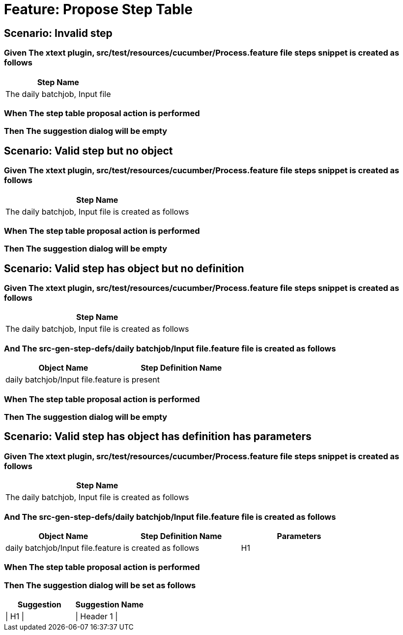 = Feature: Propose Step Table

== Scenario: Invalid step

=== Given The xtext plugin, src/test/resources/cucumber/Process.feature file steps snippet is created as follows

[options="header"]
|===
| Step Name                     
| The daily batchjob, Input file
|===

=== When The step table proposal action is performed

=== Then The suggestion dialog will be empty

== Scenario: Valid step but no object

=== Given The xtext plugin, src/test/resources/cucumber/Process.feature file steps snippet is created as follows

[options="header"]
|===
| Step Name                                           
| The daily batchjob, Input file is created as follows
|===

=== When The step table proposal action is performed

=== Then The suggestion dialog will be empty

== Scenario: Valid step has object but no definition

=== Given The xtext plugin, src/test/resources/cucumber/Process.feature file steps snippet is created as follows

[options="header"]
|===
| Step Name                                           
| The daily batchjob, Input file is created as follows
|===

=== And The src-gen-step-defs/daily batchjob/Input file.feature file is created as follows

[options="header"]
|===
| Object Name                       | Step Definition Name
| daily batchjob/Input file.feature | is present          
|===

=== When The step table proposal action is performed

=== Then The suggestion dialog will be empty

== Scenario: Valid step has object has definition has parameters

=== Given The xtext plugin, src/test/resources/cucumber/Process.feature file steps snippet is created as follows

[options="header"]
|===
| Step Name                                           
| The daily batchjob, Input file is created as follows
|===

=== And The src-gen-step-defs/daily batchjob/Input file.feature file is created as follows

[options="header"]
|===
| Object Name                       | Step Definition Name  | Parameters
| daily batchjob/Input file.feature | is created as follows | H1        
|===

=== When The step table proposal action is performed

=== Then The suggestion dialog will be set as follows

[options="header"]
|===
| Suggestion | Suggestion Name
| \| H1 \|   | \| Header 1 \|       
|===


